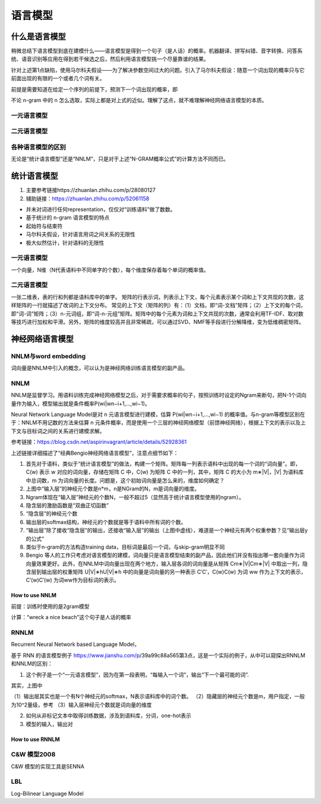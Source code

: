 语言模型
===========
什么是语言模型
---------------
稍微总结下语言模型到底在建模什么——语言模型是得到一个句子（是人话）的概率。机器翻译、拼写纠错、音字转换、问答系统、语音识别等应用在得到若干候选之后，然后利用语言模型挑一个尽量靠谱的结果。

.. image:: images/lm1.png

针对上述第1点缺陷，使用马尔科夫假设——为了解决參数空间过大的问题。引入了马尔科夫假设：随意一个词出现的概率只与它前面出现的有限的一个或者几个词有关。

前提是需要知道在给定一个序列的前提下，预测下一个词出现的概率，即

.. image:: images/lm2.png

不论 n-gram 中的 n 怎么选取，实际上都是对上式的近似。理解了这点，就不难理解神经网络语言模型的本质。

一元语言模型
^^^^^^^^^^^^^^^

.. image:: images/lm3.png

二元语言模型
^^^^^^^^^^^^^^

.. image:: images/lm4.png

各种语言模型的区别
^^^^^^^^^^^^^^^^^^
无论是“统计语言模型”还是“NNLM”，只是对于上述“N-GRAM概率公式”的计算方法不同而已。

统计语言模型
-------------
1. 主要参考链接https://zhuanlan.zhihu.com/p/28080127
2. 辅助链接：https://zhuanlan.zhihu.com/p/52061158

- 并未对词进行任何representation，仅仅对“训练语料”做了数数。
- 基于统计的 n-gram 语言模型的特点
- 起始符与结束符
- 马尔科夫假设，针对语言用词之间关系的无限性
- 极大似然估计，针对语料的无限性

一元语言模型
^^^^^^^^^^^^
一个向量，N维（N代表语料中不同单字的个数），每个维度保存着每个单词的概率值。

二元语言模型
^^^^^^^^^^^^^^
一张二维表，表的行和列都是语料库中的单字。
矩阵的行表示词，列表示上下文，每个元素表示某个词和上下文共现的次数，这样矩阵的一行就描述了改词的上下文分布。
常见的上下文（矩阵的列）有：（1）文档，即“词-文档”矩阵；（2）上下文的每个词，即“词-词”矩阵；（3）n-元词组，即“词-n-元组”矩阵。矩阵中的每个元素为词和上下文共现的次数，通常会利用TF-IDF、取对数等技巧进行加权和平滑。另外，矩阵的维度较高并且非常稀疏，可以通过SVD、NMF等手段进行分解降维，变为低维稠密矩阵。

.. image:: images/lm5.png


神经网络语言模型
-------------------

NNLM与word embedding
^^^^^^^^^^^^^^^^^^^^^^
词向量是NNLM中引入的概念，可以认为是神经网络训练语言模型的副产品。

NNLM
^^^^^^^
NNLM是监督学习。用语料训练完成神经网络模型之后，对于需要求概率的句子，按照训练时设定的Ngram来断句，把N-1个词向量作为输入，模型输出就是条件概率P(wi|wn−i+1,...,wi−1)。

Neural Network Language Model是对 n 元语言模型进行建模，估算 P(wi|wn−i+1,...,wi−1) 的概率值。与n-gram等模型区别在于：NNLM不用记数的方法来估算 n 元条件概率，而是使用一个三层的神经网络模型（前馈神经网络），根据上下文的表示以及上下文与目标词之间的关系进行建模求解。

参考链接：https://blog.csdn.net/aspirinvagrant/article/details/52928361

.. image:: images/lm6.png

上述链接详细描述了“经典Bengio神经网络语言模型”，注意点细节如下：

1. 首先对于语料，类似于“统计语言模型”的做法，构建一个矩阵。矩阵每一列表示语料中出现的每一个词的“词向量”。即，C(w) 表示 w 对应的词向量，存储在矩阵 C 中，C(w) 为矩阵 C 中的一列，其中，矩阵 C 的大小为 m∗|V|，|V| 为语料库中总词数，m 为词向量的长度。问题是，这个初始词向量是怎么来的，维度如何确定？
2. 上图中“输入层”的神经元个数是n*m，n是NGram的N，m是词向量的维度。
3. Ngram体现在“输入层”神经元的个数N，一般不超过5（显然高于统计语言模型使用的ngram）。
4. 隐含层的激励函数是“双曲正切函数”
5. “隐含层”的神经元个数
6. 输出层的softmax结构，神经元的个数就是等于语料中所有词的个数。
7. “输出层”除了接收“隐含层”的输出，还接收“输入层”的输出（上图中虚线），难道是一个神经元有两个权重参数？见“输出层y的公式”
8. 类似于n-gram的方法构造training data，目标词是最后一个词，与skip-gram明显不同
9. Bengio 等人的工作只考虑对语言模型的建模，词向量只是语言模型结束的副产品，因此他们并没有指出哪一套向量作为词向量效果更好。此外，在NNLM中词向量出现在两个地方，输入层各词的词向量是从矩阵 Cm∗|V|Cm∗|V| 中取出一列，隐含层到输出层的权重矩阵 U|V|∗hU|V|∗h 中的向量是词向量的另一种表示 C′C′，C(w)C(w) 为词 ww 作为上下文的表示，C′(w)C′(w) 为词ww作为目标词的表示。

How to use NNLM
++++++++++++++++++
前提：训练时使用的是2gram模型

计算：“wreck a nice beach”这个句子是人话的概率

.. image:: images/lm7.png

RNNLM
^^^^^^^^
Recurrent Neural Network based Language Model，

基于 RNN 的语言模型例子 https://www.jianshu.com/p/39a99c88a565第3点，这是一个实际的例子，从中可以窥探出RNNLM和NNLM的区别：

1. 这个例子是一个“一元语言模型”，因为在第一段表明，“每输入一个词”，输出“下一个最可能的词”.

.. image:: images/lm8.png

其实，上图中

（1）输出层其实也是一个有N个神经元的softmax，N表示语料库中的词个数。
（2）隐藏层的神经元个数是m，用户指定，一般为10^2量级，参考
（3）输入层神经元个数就是词向量的维度

2. 如何从非标记文本中取得训练数据，涉及到语料库，分词，one-hot表示
3. 模型的输入，输出对

.. image:: images/lm9.png

How to use RNNLM
++++++++++++++++++++++
.. image:: images/lm10.png

C&W 模型2008
^^^^^^^^^^^^^
C&W 模型的实现工具是SENNA

LBL
^^^^^^
Log-Bilinear Language Model